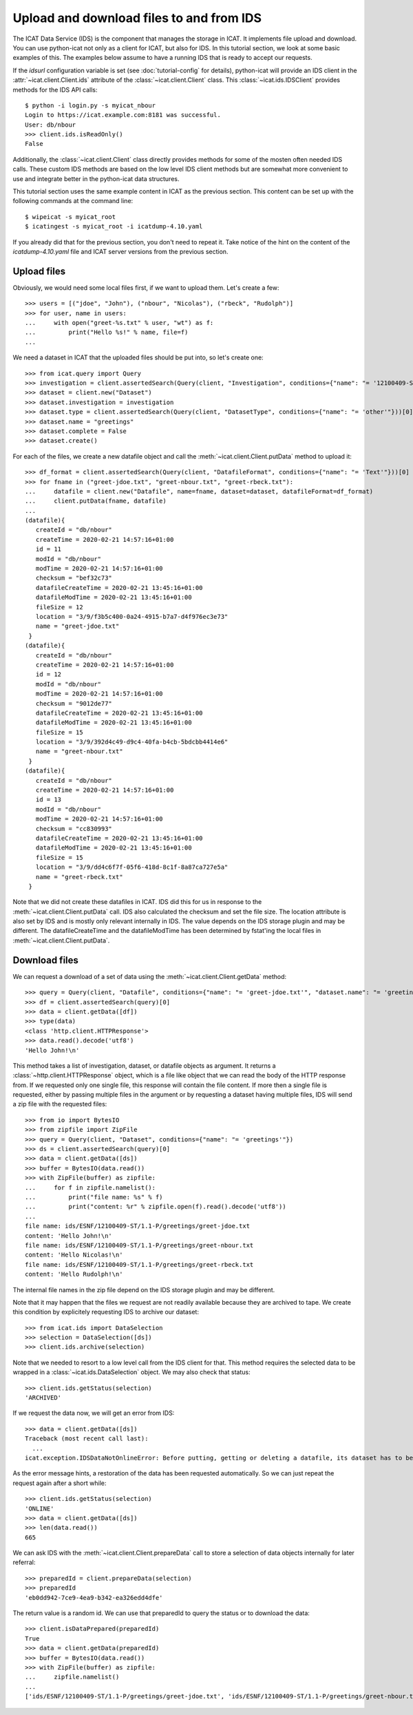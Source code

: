 Upload and download files to and from IDS
~~~~~~~~~~~~~~~~~~~~~~~~~~~~~~~~~~~~~~~~~

The ICAT Data Service (IDS) is the component that manages the storage
in ICAT.  It implements file upload and download.  You can use
python-icat not only as a client for ICAT, but also for IDS.  In this
tutorial section, we look at some basic examples of this.  The
examples below assume to have a running IDS that is ready to accept
our requests.

If the `idsurl` configuration variable is set (see
:doc:`tutorial-config` for details), python-icat will provide an IDS
client in the :attr:`~icat.client.Client.ids` attribute of the
:class:`~icat.client.Client` class.  This :class:`~icat.ids.IDSClient`
provides methods for the IDS API calls::

  $ python -i login.py -s myicat_nbour
  Login to https://icat.example.com:8181 was successful.
  User: db/nbour
  >>> client.ids.isReadOnly()
  False

Additionally, the :class:`~icat.client.Client` class directly provides
methods for some of the mosten often needed IDS calls.  These custom
IDS methods are based on the low level IDS client methods but are
somewhat more convenient to use and integrate better in the
python-icat data structures.

This tutorial section uses the same example content in ICAT as the
previous section.  This content can be set up with the following
commands at the command line::

  $ wipeicat -s myicat_root
  $ icatingest -s myicat_root -i icatdump-4.10.yaml

If you already did that for the previous section, you don't need to
repeat it.  Take notice of the hint on the content of the
`icatdump-4.10.yaml` file and ICAT server versions from the previous
section.

Upload files
------------

Obviously, we would need some local files first, if we want to upload
them.  Let's create a few::

  >>> users = [("jdoe", "John"), ("nbour", "Nicolas"), ("rbeck", "Rudolph")]
  >>> for user, name in users:
  ...     with open("greet-%s.txt" % user, "wt") as f:
  ...         print("Hello %s!" % name, file=f)
  ...

We need a dataset in ICAT that the uploaded files should be put into,
so let's create one::

  >>> from icat.query import Query
  >>> investigation = client.assertedSearch(Query(client, "Investigation", conditions={"name": "= '12100409-ST'"}))[0]
  >>> dataset = client.new("Dataset")
  >>> dataset.investigation = investigation
  >>> dataset.type = client.assertedSearch(Query(client, "DatasetType", conditions={"name": "= 'other'"}))[0]
  >>> dataset.name = "greetings"
  >>> dataset.complete = False
  >>> dataset.create()

For each of the files, we create a new datafile object and call the
:meth:`~icat.client.Client.putData` method to upload it::

  >>> df_format = client.assertedSearch(Query(client, "DatafileFormat", conditions={"name": "= 'Text'"}))[0]
  >>> for fname in ("greet-jdoe.txt", "greet-nbour.txt", "greet-rbeck.txt"):
  ...     datafile = client.new("Datafile", name=fname, dataset=dataset, datafileFormat=df_format)
  ...     client.putData(fname, datafile)
  ...
  (datafile){
     createId = "db/nbour"
     createTime = 2020-02-21 14:57:16+01:00
     id = 11
     modId = "db/nbour"
     modTime = 2020-02-21 14:57:16+01:00
     checksum = "bef32c73"
     datafileCreateTime = 2020-02-21 13:45:16+01:00
     datafileModTime = 2020-02-21 13:45:16+01:00
     fileSize = 12
     location = "3/9/f3b5c400-0a24-4915-b7a7-d4f976ec3e73"
     name = "greet-jdoe.txt"
   }
  (datafile){
     createId = "db/nbour"
     createTime = 2020-02-21 14:57:16+01:00
     id = 12
     modId = "db/nbour"
     modTime = 2020-02-21 14:57:16+01:00
     checksum = "9012de77"
     datafileCreateTime = 2020-02-21 13:45:16+01:00
     datafileModTime = 2020-02-21 13:45:16+01:00
     fileSize = 15
     location = "3/9/392d4c49-d9c4-40fa-b4cb-5bdcbb4414e6"
     name = "greet-nbour.txt"
   }
  (datafile){
     createId = "db/nbour"
     createTime = 2020-02-21 14:57:16+01:00
     id = 13
     modId = "db/nbour"
     modTime = 2020-02-21 14:57:16+01:00
     checksum = "cc830993"
     datafileCreateTime = 2020-02-21 13:45:16+01:00
     datafileModTime = 2020-02-21 13:45:16+01:00
     fileSize = 15
     location = "3/9/dd4c6f7f-05f6-418d-8c1f-8a87ca727e5a"
     name = "greet-rbeck.txt"
   }

Note that we did not create these datafiles in ICAT.  IDS did this for
us in response to the :meth:`~icat.client.Client.putData` call.  IDS
also calculated the checksum and set the file size.  The location
attribute is also set by IDS and is mostly only relevant internally in
IDS.  The value depends on the IDS storage plugin and may be
different.  The datafileCreateTime and the datafileModTime has been
determined by fstat'ing the local files in
:meth:`~icat.client.Client.putData`.

Download files
--------------

We can request a download of a set of data using the
:meth:`~icat.client.Client.getData` method::

  >>> query = Query(client, "Datafile", conditions={"name": "= 'greet-jdoe.txt'", "dataset.name": "= 'greetings'"})
  >>> df = client.assertedSearch(query)[0]
  >>> data = client.getData([df])
  >>> type(data)
  <class 'http.client.HTTPResponse'>
  >>> data.read().decode('utf8')
  'Hello John!\n'

This method takes a list of investigation, dataset, or datafile
objects as argument.  It returns a :class:`~http.client.HTTPResponse`
object, which is a file like object that we can read the body of the
HTTP response from.  If we requested only one single file, this
response will contain the file content.  If more then a single file is
requested, either by passing multiple files in the argument or by
requesting a dataset having multiple files, IDS will send a zip file
with the requested files::

  >>> from io import BytesIO
  >>> from zipfile import ZipFile
  >>> query = Query(client, "Dataset", conditions={"name": "= 'greetings'"})
  >>> ds = client.assertedSearch(query)[0]
  >>> data = client.getData([ds])
  >>> buffer = BytesIO(data.read())
  >>> with ZipFile(buffer) as zipfile:
  ...     for f in zipfile.namelist():
  ...         print("file name: %s" % f)
  ...         print("content: %r" % zipfile.open(f).read().decode('utf8'))
  ...
  file name: ids/ESNF/12100409-ST/1.1-P/greetings/greet-jdoe.txt
  content: 'Hello John!\n'
  file name: ids/ESNF/12100409-ST/1.1-P/greetings/greet-nbour.txt
  content: 'Hello Nicolas!\n'
  file name: ids/ESNF/12100409-ST/1.1-P/greetings/greet-rbeck.txt
  content: 'Hello Rudolph!\n'

The internal file names in the zip file depend on the IDS storage
plugin and may be different.

Note that it may happen that the files we request are not readily
available because they are archived to tape.  We create this condition
by explicitely requesting IDS to archive our dataset::

  >>> from icat.ids import DataSelection
  >>> selection = DataSelection([ds])
  >>> client.ids.archive(selection)

Note that we needed to resort to a low level call from the IDS client
for that.  This method requires the selected data to be wrapped in a
:class:`~icat.ids.DataSelection` object.  We may also check that
status::

  >>> client.ids.getStatus(selection)
  'ARCHIVED'

If we request the data now, we will get an error from IDS::

  >>> data = client.getData([ds])
  Traceback (most recent call last):
    ...
  icat.exception.IDSDataNotOnlineError: Before putting, getting or deleting a datafile, its dataset has to be restored, restoration requested automatically

As the error message hints, a restoration of the data has been
requested automatically.  So we can just repeat the request again
after a short while::

  >>> client.ids.getStatus(selection)
  'ONLINE'
  >>> data = client.getData([ds])
  >>> len(data.read())
  665

We can ask IDS with the :meth:`~icat.client.Client.prepareData` call
to store a selection of data objects internally for later referral::

  >>> preparedId = client.prepareData(selection)
  >>> preparedId
  'eb0dd942-7ce9-4ea9-b342-ea326edd4dfe'

The return value is a random id.  We can use that preparedId to query
the status or to download the data::

  >>> client.isDataPrepared(preparedId)
  True
  >>> data = client.getData(preparedId)
  >>> buffer = BytesIO(data.read())
  >>> with ZipFile(buffer) as zipfile:
  ...     zipfile.namelist()
  ...
  ['ids/ESNF/12100409-ST/1.1-P/greetings/greet-jdoe.txt', 'ids/ESNF/12100409-ST/1.1-P/greetings/greet-nbour.txt', 'ids/ESNF/12100409-ST/1.1-P/greetings/greet-rbeck.txt']

